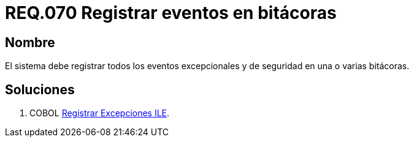 :slug: rules/070/
:category: rules
:description: En el presente documento se detallan los requerimientos de seguridad relacionados con las bitácoras que registran eventos relevantes. En este requerimiento se establece la importancia de registrar todos los eventos excepcionales en una o varias bitácoras.
:keywords: Requerimiento, Seguridad, Bitácoras, Registrar, Eventos, Información.
:rules: yes

= REQ.070 Registrar eventos en bitácoras

== Nombre 

El sistema debe registrar todos los eventos excepcionales 
y de seguridad en una o varias bitácoras. 

== Soluciones

. +COBOL+ link:../../defends/cobol/registrar-excepciones-ile/[Registrar Excepciones ILE].
